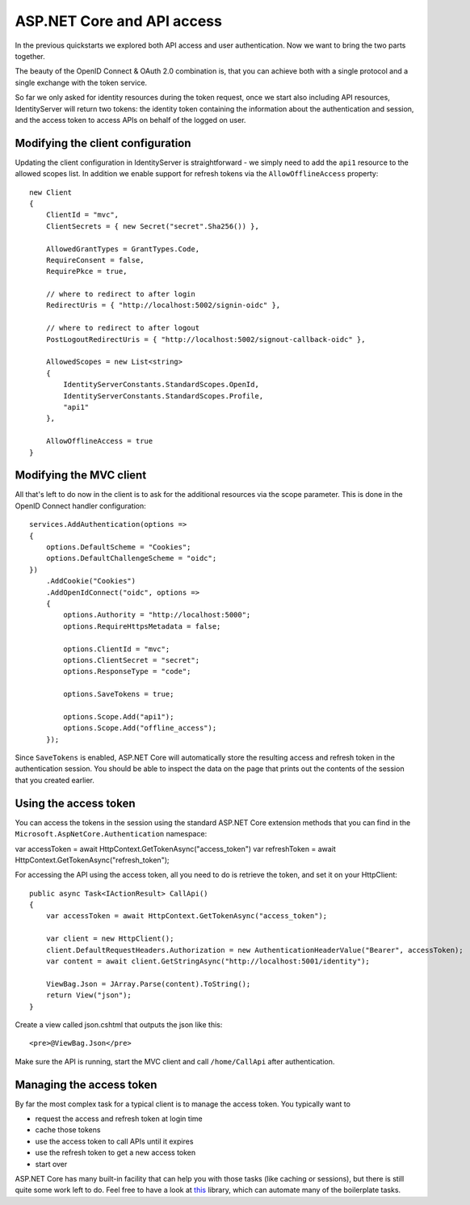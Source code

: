 .. _refAspNetCoreAndApis:
ASP.NET Core and API access
===========================
In the previous quickstarts we explored both API access and user authentication. 
Now we want to bring the two parts together.

The beauty of the OpenID Connect & OAuth 2.0 combination is, that you can achieve both with a single protocol and a single exchange with the token service.

So far we only asked for identity resources during the token request, once we start also including API resources, IdentityServer will return two tokens:
the identity token containing the information about the authentication and session, and the access token to access APIs on behalf of the logged on user.

Modifying the client configuration
^^^^^^^^^^^^^^^^^^^^^^^^^^^^^^^^^^
Updating the client configuration in IdentityServer is straightforward - we simply need to add the ``api1`` resource to the allowed scopes list.
In addition we enable support for refresh tokens via the ``AllowOfflineAccess`` property::

    new Client
    {
        ClientId = "mvc",
        ClientSecrets = { new Secret("secret".Sha256()) },

        AllowedGrantTypes = GrantTypes.Code,
        RequireConsent = false,
        RequirePkce = true,
                
        // where to redirect to after login
        RedirectUris = { "http://localhost:5002/signin-oidc" },

        // where to redirect to after logout
        PostLogoutRedirectUris = { "http://localhost:5002/signout-callback-oidc" },

        AllowedScopes = new List<string>
        {
            IdentityServerConstants.StandardScopes.OpenId,
            IdentityServerConstants.StandardScopes.Profile,
            "api1"
        },

        AllowOfflineAccess = true
    }

Modifying the MVC client
^^^^^^^^^^^^^^^^^^^^^^^^
All that's left to do now in the client is to ask for the additional resources via the scope parameter. This is done in the OpenID Connect handler configuration::

    services.AddAuthentication(options =>
    {
        options.DefaultScheme = "Cookies";
        options.DefaultChallengeScheme = "oidc";
    })
        .AddCookie("Cookies")
        .AddOpenIdConnect("oidc", options =>
        {
            options.Authority = "http://localhost:5000";
            options.RequireHttpsMetadata = false;

            options.ClientId = "mvc";
            options.ClientSecret = "secret";
            options.ResponseType = "code";

            options.SaveTokens = true;

            options.Scope.Add("api1");
            options.Scope.Add("offline_access");
        });

Since ``SaveTokens`` is enabled, ASP.NET Core will automatically store the resulting access and refresh token in the authentication session.
You should be able to inspect the data on the page that prints out the contents of the session that you created earlier.

Using the access token
^^^^^^^^^^^^^^^^^^^^^^
You can access the tokens in the session using the standard ASP.NET Core extension methods that you can find in the ``Microsoft.AspNetCore.Authentication`` namespace::

var accessToken = await HttpContext.GetTokenAsync("access_token")
var refreshToken = await HttpContext.GetTokenAsync("refresh_token");

For accessing the API using the access token, all you need to do is retrieve the token, and set it on your HttpClient::

    public async Task<IActionResult> CallApi()
    {
        var accessToken = await HttpContext.GetTokenAsync("access_token");

        var client = new HttpClient();
        client.DefaultRequestHeaders.Authorization = new AuthenticationHeaderValue("Bearer", accessToken);
        var content = await client.GetStringAsync("http://localhost:5001/identity");

        ViewBag.Json = JArray.Parse(content).ToString();
        return View("json");
    }

Create a view called json.cshtml that outputs the json like this::

    <pre>@ViewBag.Json</pre>

Make sure the API is running, start the MVC client and call ``/home/CallApi`` after authentication.

Managing the access token
^^^^^^^^^^^^^^^^^^^^^^^^^
By far the most complex task for a typical client is to manage the access token. You typically want to 

* request the access and refresh token at login time
* cache those tokens
* use the access token to call APIs until it expires
* use the refresh token to get a new access token
* start over

ASP.NET Core has many built-in facility that can help you with those tasks (like caching or sessions), 
but there is still quite some work left to do. Feel free to have a look at `this <https://github.com/IdentityModel/IdentityModel.AspNetCore>`_ library, which can automate many of the boilerplate tasks.

